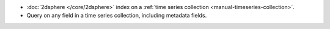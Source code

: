 - :doc:`2dsphere </core/2dsphere>` index on a :ref:`time series
  collection <manual-timeseries-collection>`.

- Query on any field in a time series collection, including
  metadata fields. 
